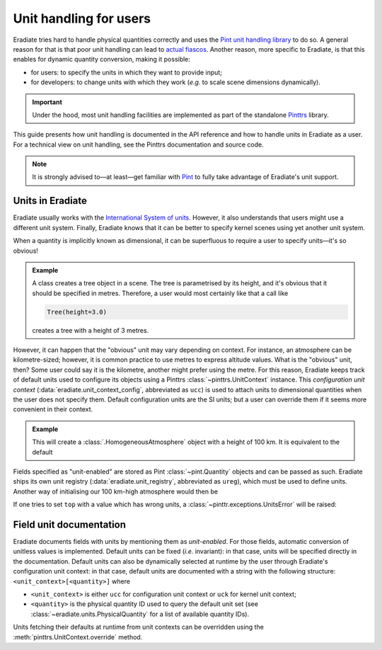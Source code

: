 .. _sec-user_guide-unit_guide_user:

Unit handling for users
=======================

Eradiate tries hard to handle physical quantities correctly and uses the
`Pint unit handling library <https://pint.readthedocs.io>`_ to do so.
A general reason for that is that poor unit handling can lead to
`actual fiascos <https://pint.readthedocs.io/en/stable/#one-last-thing>`_.
Another reason, more specific to Eradiate, is that this enables for dynamic
quantity conversion, making it possible:

* for users: to specify the units in which they want to provide input;
* for developers: to change units with which they work (*e.g.* to scale scene
  dimensions dynamically).

.. important:: Under the hood, most unit handling facilities are implemented as
   part of the standalone `Pinttrs <https://pinttrs.readthedocs.io/>`_ library.

This guide presents how unit handling is documented in the API reference and how
to handle units in Eradiate as a user. For a technical view on unit handling,
see the Pinttrs documentation and source code.

.. note::  It is strongly advised to—at least—get familiar with
   `Pint <https://pint.readthedocs.io/>`_ to fully take advantage of Eradiate's
   unit support.


Units in Eradiate
-----------------

Eradiate usually works with the
`International System of units <https://en.wikipedia.org/wiki/International_System_of_Units>`_.
However, it also understands that users might use a different unit system.
Finally, Eradiate knows that it can be better to specify kernel scenes using yet
another unit system.

When a quantity is implicitly known as dimensional, it can be superfluous to
require a user to specify units—it's so obvious!

.. admonition:: Example
   :class: tip

   A class creates a tree object in a scene. The tree is parametrised by its
   height, and it's obvious that it should be specified in metres. Therefore, a
   user would most certainly like that a call like

   .. code-block:: python

      Tree(height=3.0)

   creates a tree with a height of 3 metres.

However, it can happen that the "obvious" unit may vary depending on context.
For instance, an atmosphere can be kilometre-sized; however, it is common
practice to use metres to express altitude values. What is the "obvious" unit,
then? Some user could say it is the kilometre, another might prefer using the
metre. For this reason, Eradiate keeps track of default units used to configure
its objects using a Pinttrs :class:`~pinttrs.UnitContext` instance. This
*configuration unit context* (:data:`eradiate.unit_context_config`, abbreviated
as ``ucc``) is used to attach units to dimensional quantities when the user does
not specify them. Default configuration units are the SI units; but
a user can override them if it seems more convenient in their context.

.. admonition:: Example
   :class: tip

   .. doctest::

      >>> import eradiate
      >>> from eradiate import unit_context_config as ucc
      >>> from eradiate.scenes.atmosphere import HomogeneousAtmosphere
      >>> eradiate.set_mode("mono")
      >>> with ucc.override(length="km"):  # Temporarily set default length unit to kilometre
      ...     my_atmosphere = HomogeneousAtmosphere(top=100.0)
      >>> my_atmosphere.top
      <Quantity(100.0, 'kilometer')>

   This will create a :class:`.HomogeneousAtmosphere` object with a
   height of 100 km. It is equivalent to the default

   .. doctest::

      >>> my_atmosphere = HomogeneousAtmosphere(top=100e3)
      >>> my_atmosphere.top
      <Quantity(100000.0, 'meter')>

Fields specified as "unit-enabled" are stored as Pint :class:`~pint.Quantity`
objects and can be passed as such. Eradiate ships its own unit registry
(:data:`eradiate.unit_registry`, abbreviated as ``ureg``), which must be used to
define units. Another way of initialising our 100 km-high atmosphere would then
be

.. doctest::

   >>> from eradiate import unit_registry as ureg
   >>> my_atmosphere = HomogeneousAtmosphere(top=100.0 * ureg.km)
   >>> my_atmosphere.top
   <Quantity(100.0, 'kilometer')>

If one tries to set ``top`` with a value which has wrong units, a
:class:`~pinttr.exceptions.UnitsError` will be raised:

.. doctest::

   >>> HomogeneousAtmosphere(top=100.0 * ureg.s)
   Traceback (most recent call last):
       ...
   pint.errors.DimensionalityError: Cannot convert from 'kilometer' ([length]) to 'second' ([time])

.. _sec-user_guide-unit_guide_user-field_unit_documentation:

Field unit documentation
------------------------

Eradiate documents fields with units by mentioning them as *unit-enabled*.
For those fields, automatic conversion of unitless values is implemented.
Default units can be fixed (*i.e.* invariant): in that case, units will be
specified directly in the documentation. Default units can also be dynamically
selected at runtime by the user through Eradiate's configuration unit context:
in that case, default units are documented with a string with the
following structure: ``<unit_context>[<quantity>]`` where

* ``<unit_context>`` is either ``ucc`` for configuration unit context or ``uck``
  for kernel unit context;
* ``<quantity>`` is the physical quantity ID used to query the default unit set
  (see :class:`~eradiate.units.PhysicalQuantity` for a list of available
  quantity IDs).

Units fetching their defaults at runtime from unit contexts can be
overridden using the :meth:`pinttrs.UnitContext.override` method.

